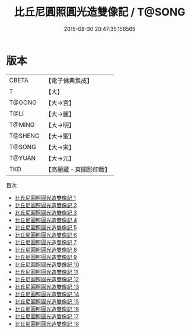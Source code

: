 #+TITLE: 比丘尼圓照圓光造雙像記 / T@SONG

#+DATE: 2015-08-30 20:47:35.156565
* 版本
 |     CBETA|【電子佛典集成】|
 |         T|【大】     |
 |    T@GONG|【大→宮】   |
 |      T@LI|【大→麗】   |
 |    T@MING|【大→明】   |
 |   T@SHENG|【大→聖】   |
 |    T@SONG|【大→宋】   |
 |    T@YUAN|【大→元】   |
 |       TKD|【高麗藏・東國影印版】|
目次
 - [[file:KR6l0007_001.txt][比丘尼圓照圓光造雙像記 1]]
 - [[file:KR6l0007_002.txt][比丘尼圓照圓光造雙像記 2]]
 - [[file:KR6l0007_003.txt][比丘尼圓照圓光造雙像記 3]]
 - [[file:KR6l0007_004.txt][比丘尼圓照圓光造雙像記 4]]
 - [[file:KR6l0007_005.txt][比丘尼圓照圓光造雙像記 5]]
 - [[file:KR6l0007_006.txt][比丘尼圓照圓光造雙像記 6]]
 - [[file:KR6l0007_007.txt][比丘尼圓照圓光造雙像記 7]]
 - [[file:KR6l0007_008.txt][比丘尼圓照圓光造雙像記 8]]
 - [[file:KR6l0007_009.txt][比丘尼圓照圓光造雙像記 9]]
 - [[file:KR6l0007_010.txt][比丘尼圓照圓光造雙像記 10]]
 - [[file:KR6l0007_011.txt][比丘尼圓照圓光造雙像記 11]]
 - [[file:KR6l0007_012.txt][比丘尼圓照圓光造雙像記 12]]
 - [[file:KR6l0007_013.txt][比丘尼圓照圓光造雙像記 13]]
 - [[file:KR6l0007_014.txt][比丘尼圓照圓光造雙像記 14]]
 - [[file:KR6l0007_015.txt][比丘尼圓照圓光造雙像記 15]]
 - [[file:KR6l0007_016.txt][比丘尼圓照圓光造雙像記 16]]
 - [[file:KR6l0007_017.txt][比丘尼圓照圓光造雙像記 17]]
 - [[file:KR6l0007_018.txt][比丘尼圓照圓光造雙像記 18]]
